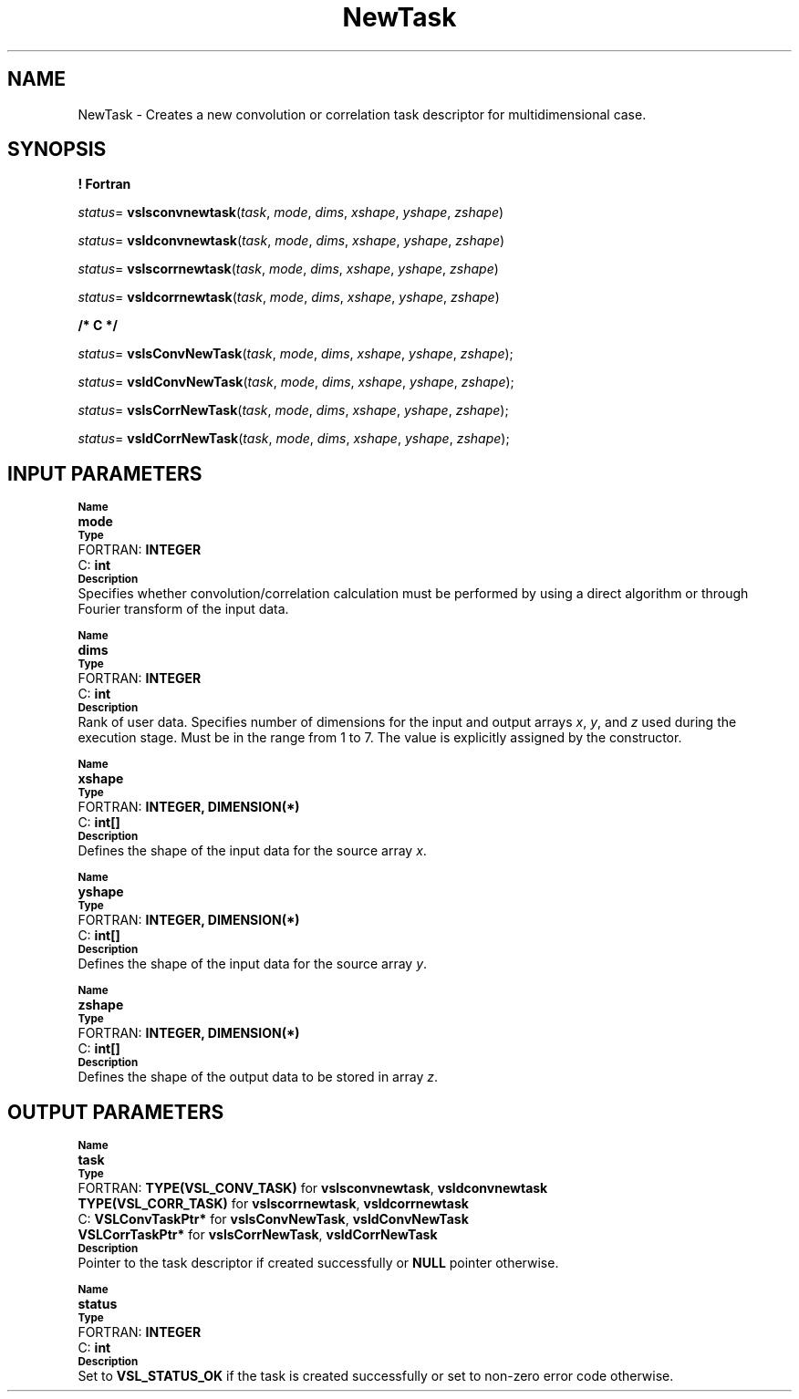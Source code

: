 .\" Copyright (c) 2002 \- 2008 Intel Corporation
.\" All rights reserved.
.\"
.TH NewTask 3 "Intel Corporation" "Copyright(C) 2002 \- 2008" "Intel(R) Math Kernel Library"
.SH NAME
NewTask \- Creates a new convolution or correlation task descriptor for multidimensional case.
.SH SYNOPSIS
.PP
.B ! Fortran
.PP
\fIstatus\fR= \fBvslsconvnewtask\fR(\fItask\fR, \fImode\fR, \fIdims\fR, \fIxshape\fR, \fIyshape\fR, \fIzshape\fR)
.PP
\fIstatus\fR= \fBvsldconvnewtask\fR(\fItask\fR, \fImode\fR, \fIdims\fR, \fIxshape\fR, \fIyshape\fR, \fIzshape\fR)
.PP
\fIstatus\fR= \fBvslscorrnewtask\fR(\fItask\fR, \fImode\fR, \fIdims\fR, \fIxshape\fR, \fIyshape\fR, \fIzshape\fR)
.PP
\fIstatus\fR= \fBvsldcorrnewtask\fR(\fItask\fR, \fImode\fR, \fIdims\fR, \fIxshape\fR, \fIyshape\fR, \fIzshape\fR)
.PP
.B /* C */
.PP
\fIstatus\fR= \fBvslsConvNewTask\fR(\fItask\fR, \fImode\fR, \fIdims\fR, \fIxshape\fR, \fIyshape\fR, \fIzshape\fR);
.PP
\fIstatus\fR= \fBvsldConvNewTask\fR(\fItask\fR, \fImode\fR, \fIdims\fR, \fIxshape\fR, \fIyshape\fR, \fIzshape\fR);
.PP
\fIstatus\fR= \fBvslsCorrNewTask\fR(\fItask\fR, \fImode\fR, \fIdims\fR, \fIxshape\fR, \fIyshape\fR, \fIzshape\fR);
.PP
\fIstatus\fR= \fBvsldCorrNewTask\fR(\fItask\fR, \fImode\fR, \fIdims\fR, \fIxshape\fR, \fIyshape\fR, \fIzshape\fR);
.SH INPUT PARAMETERS
.PP
.SB Name
.br
\h\'1\'\fBmode\fR
.br
.SB Type
.br
\h\'2\'FORTRAN: \fBINTEGER\fR
.br
\h\'2\'C:\h\'7\'\fBint\fR
.br
.SB Description
.br
\h\'1\'Specifies whether convolution/correlation calculation must be performed by using a direct algorithm or through Fourier transform of the input data. 
.PP
.SB Name
.br
\h\'1\'\fBdims\fR
.br
.SB Type
.br
\h\'2\'FORTRAN: \fBINTEGER\fR
.br
\h\'2\'C:\h\'7\'\fBint\fR
.br
.SB Description
.br
\h\'1\'Rank of user data. Specifies number of dimensions for the input and output arrays \fIx\fR, \fIy\fR, and \fIz\fR used during the execution stage. Must be in the range from 1 to 7. The value is explicitly assigned by the constructor.
.PP
.SB Name
.br
\h\'1\'\fBxshape\fR
.br
.SB Type
.br
\h\'2\'FORTRAN: \fBINTEGER, DIMENSION(*)\fR
.br
\h\'2\'C:\h\'7\'\fBint[]\fR
.br
.SB Description
.br
\h\'1\'Defines the shape of the input data for the source array \fIx\fR.  
.PP
.SB Name
.br
\h\'1\'\fByshape\fR
.br
.SB Type
.br
\h\'2\'FORTRAN: \fBINTEGER, DIMENSION(*)\fR
.br
\h\'2\'C:\h\'7\'\fBint[]\fR
.br
.SB Description
.br
\h\'1\'Defines the shape of the input data for the source array \fIy\fR. 
.PP
.SB Name
.br
\h\'1\'\fBzshape\fR
.br
.SB Type
.br
\h\'2\'FORTRAN: \fBINTEGER, DIMENSION(*)\fR
.br
\h\'2\'C:\h\'7\'\fBint[]\fR
.br
.SB Description
.br
\h\'1\'Defines the shape of the output data to be stored in array \fIz\fR.  
.SH OUTPUT PARAMETERS
.PP
.SB Name
.br
\h\'1\'\fBtask\fR
.br
.SB Type
.br
\h\'2\'FORTRAN: \fBTYPE(VSL\(ulCONV\(ulTASK)\fR for \fBvslsconvnewtask\fR, \fBvsldconvnewtask\fR
.br
\h\'11\'\fBTYPE(VSL\(ulCORR\(ulTASK)\fR for \fBvslscorrnewtask\fR, \fBvsldcorrnewtask\fR
.br
\h\'2\'C:\h\'7\'\fBVSLConvTaskPtr*\fR for \fBvslsConvNewTask\fR, \fBvsldConvNewTask\fR
.br
\h\'11\'\fBVSLCorrTaskPtr*\fR for \fBvslsCorrNewTask\fR, \fBvsldCorrNewTask\fR
.br
.SB Description
.br
\h\'1\'Pointer to the task descriptor if created successfully or \fBNULL\fR pointer otherwise.
.PP
.SB Name
.br
\h\'1\'\fBstatus\fR
.br
.SB Type
.br
\h\'2\'FORTRAN: \fBINTEGER\fR
.br
\h\'2\'C:\h\'7\'\fBint\fR
.br
.SB Description
.br
\h\'1\'Set to \fBVSL\(ulSTATUS\(ulOK\fR if the task is created successfully or set to non-zero error code otherwise.
